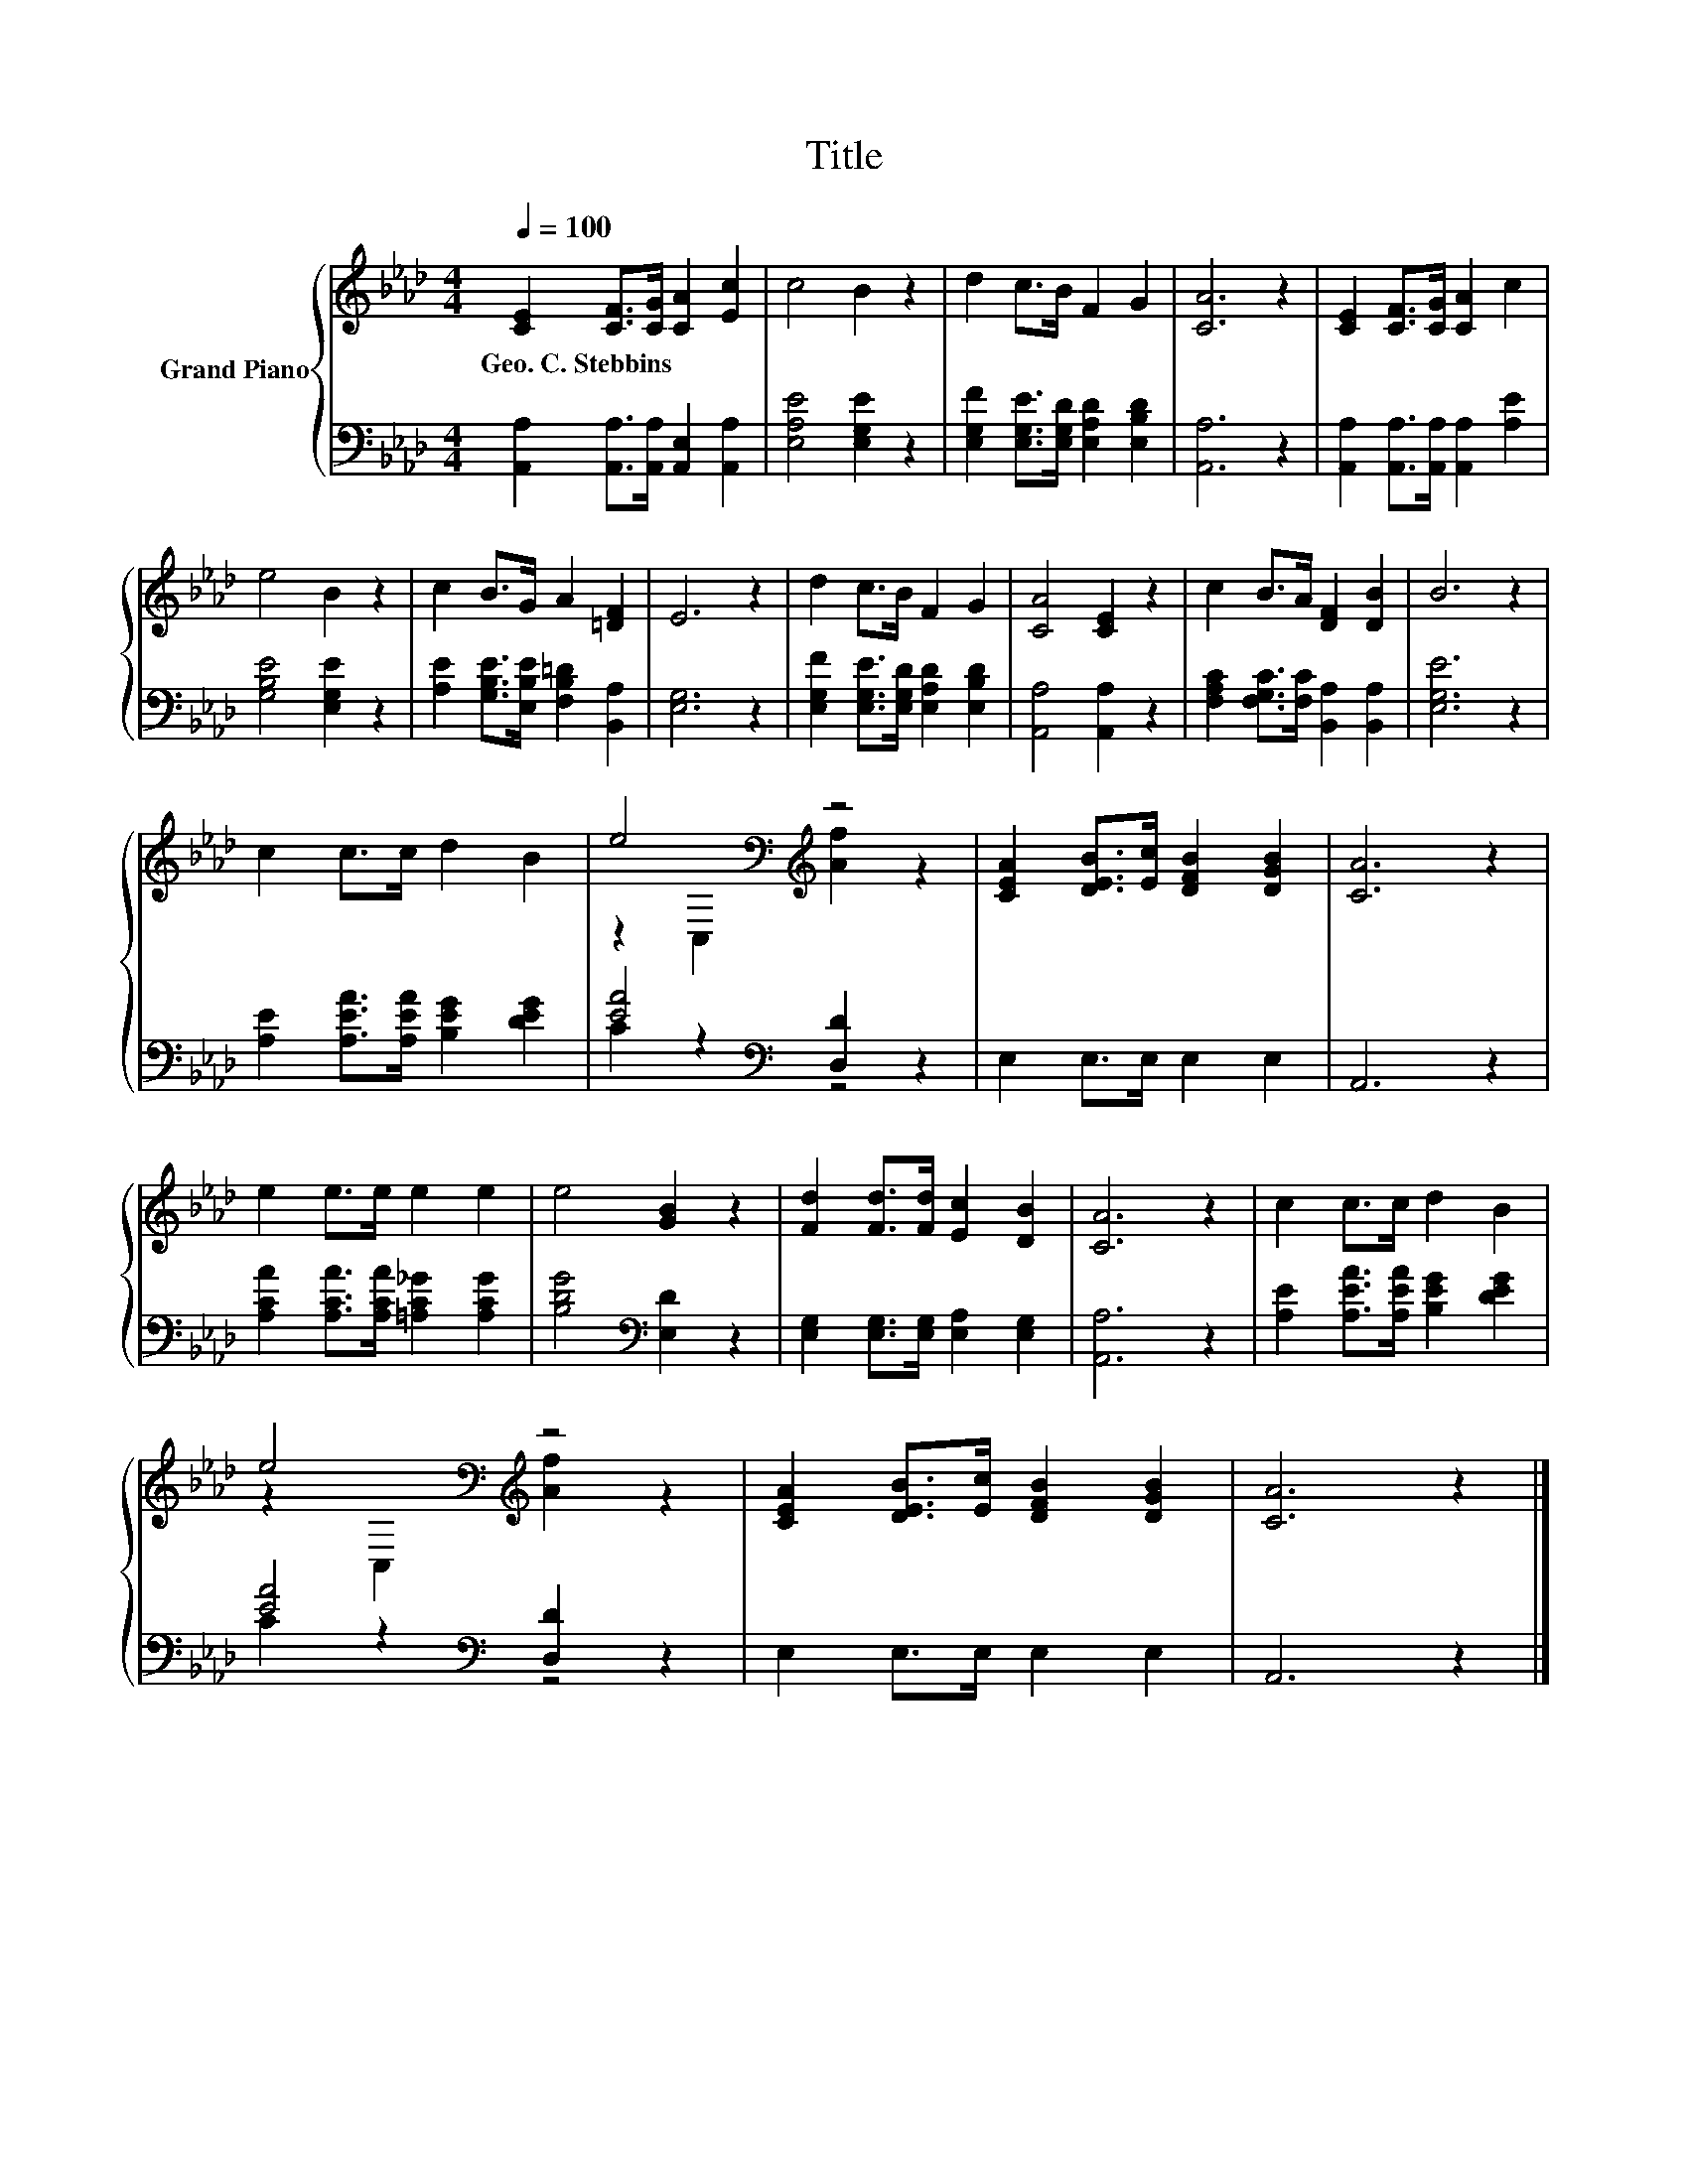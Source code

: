 X:1
T:Title
%%score { ( 1 3 ) | ( 2 4 ) }
L:1/8
Q:1/4=100
M:4/4
K:Ab
V:1 treble nm="Grand Piano"
V:3 treble 
V:2 bass 
V:4 bass 
V:1
 [CE]2 [CF]>[CG] [CA]2 [Ec]2 | c4 B2 z2 | d2 c>B F2 G2 | [CA]6 z2 | [CE]2 [CF]>[CG] [CA]2 c2 | %5
w: Geo.~C.~Stebbins * * * *|||||
 e4 B2 z2 | c2 B>G A2 [=DF]2 | E6 z2 | d2 c>B F2 G2 | [CA]4 [CE]2 z2 | c2 B>A [DF]2 [DB]2 | B6 z2 | %12
w: |||||||
 c2 c>c d2 B2 | e4[K:bass][K:treble] z4 | [CEA]2 [DEB]>[Ec] [DFB]2 [DGB]2 | [CA]6 z2 | %16
w: ||||
 e2 e>e e2 e2 | e4 [GB]2 z2 | [Fd]2 [Fd]>[Fd] [Ec]2 [DB]2 | [CA]6 z2 | c2 c>c d2 B2 | %21
w: |||||
 e4[K:bass][K:treble] z4 | [CEA]2 [DEB]>[Ec] [DFB]2 [DGB]2 | [CA]6 z2 |] %24
w: |||
V:2
 [A,,A,]2 [A,,A,]>[A,,A,] [A,,E,]2 [A,,A,]2 | [E,A,E]4 [E,G,E]2 z2 | %2
 [E,G,F]2 [E,G,E]>[E,G,D] [E,A,D]2 [E,B,D]2 | [A,,A,]6 z2 | %4
 [A,,A,]2 [A,,A,]>[A,,A,] [A,,A,]2 [A,E]2 | [G,B,E]4 [E,G,E]2 z2 | %6
 [A,E]2 [G,B,E]>[E,B,E] [F,B,=D]2 [B,,A,]2 | [E,G,]6 z2 | %8
 [E,G,F]2 [E,G,E]>[E,G,D] [E,A,D]2 [E,B,D]2 | [A,,A,]4 [A,,A,]2 z2 | %10
 [F,A,C]2 [F,G,C]>[F,C] [B,,A,]2 [B,,A,]2 | [E,G,E]6 z2 | [A,E]2 [A,EA]>[A,EA] [B,EG]2 [DEG]2 | %13
 [EA]4[K:bass] [D,D]2 z2 | E,2 E,>E, E,2 E,2 | A,,6 z2 | [A,CA]2 [A,CA]>[A,CA] [=A,C_G]2 [A,CG]2 | %17
 [B,DG]4[K:bass] [E,D]2 z2 | [E,G,]2 [E,G,]>[E,G,] [E,A,]2 [E,G,]2 | [A,,A,]6 z2 | %20
 [A,E]2 [A,EA]>[A,EA] [B,EG]2 [DEG]2 | [EA]4[K:bass] [D,D]2 z2 | E,2 E,>E, E,2 E,2 | A,,6 z2 |] %24
V:3
 x8 | x8 | x8 | x8 | x8 | x8 | x8 | x8 | x8 | x8 | x8 | x8 | x8 | %13
 z2[K:bass] C,2[K:treble] [Af]2 z2 | x8 | x8 | x8 | x8 | x8 | x8 | x8 | %21
 z2[K:bass] C,2[K:treble] [Af]2 z2 | x8 | x8 |] %24
V:4
 x8 | x8 | x8 | x8 | x8 | x8 | x8 | x8 | x8 | x8 | x8 | x8 | x8 | C2 z2[K:bass] z4 | x8 | x8 | x8 | %17
 x4[K:bass] x4 | x8 | x8 | x8 | C2 z2[K:bass] z4 | x8 | x8 |] %24

